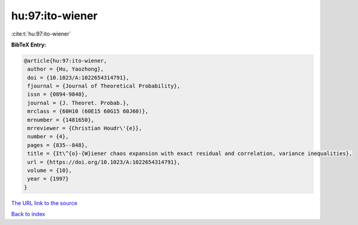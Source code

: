 hu:97:ito-wiener
================

:cite:t:`hu:97:ito-wiener`

**BibTeX Entry:**

.. code-block:: bibtex

   @article{hu:97:ito-wiener,
    author = {Hu, Yaozhong},
    doi = {10.1023/A:1022654314791},
    fjournal = {Journal of Theoretical Probability},
    issn = {0894-9840},
    journal = {J. Theoret. Probab.},
    mrclass = {60H10 (60E15 60G15 60J60)},
    mrnumber = {1481650},
    mrreviewer = {Christian Houdr\'{e}},
    number = {4},
    pages = {835--848},
    title = {It\^{o}-{W}iener chaos expansion with exact residual and correlation, variance inequalities},
    url = {https://doi.org/10.1023/A:1022654314791},
    volume = {10},
    year = {1997}
   }
`The URL link to the source <ttps://doi.org/10.1023/A:1022654314791}>`_


`Back to index <../By-Cite-Keys.html>`_
